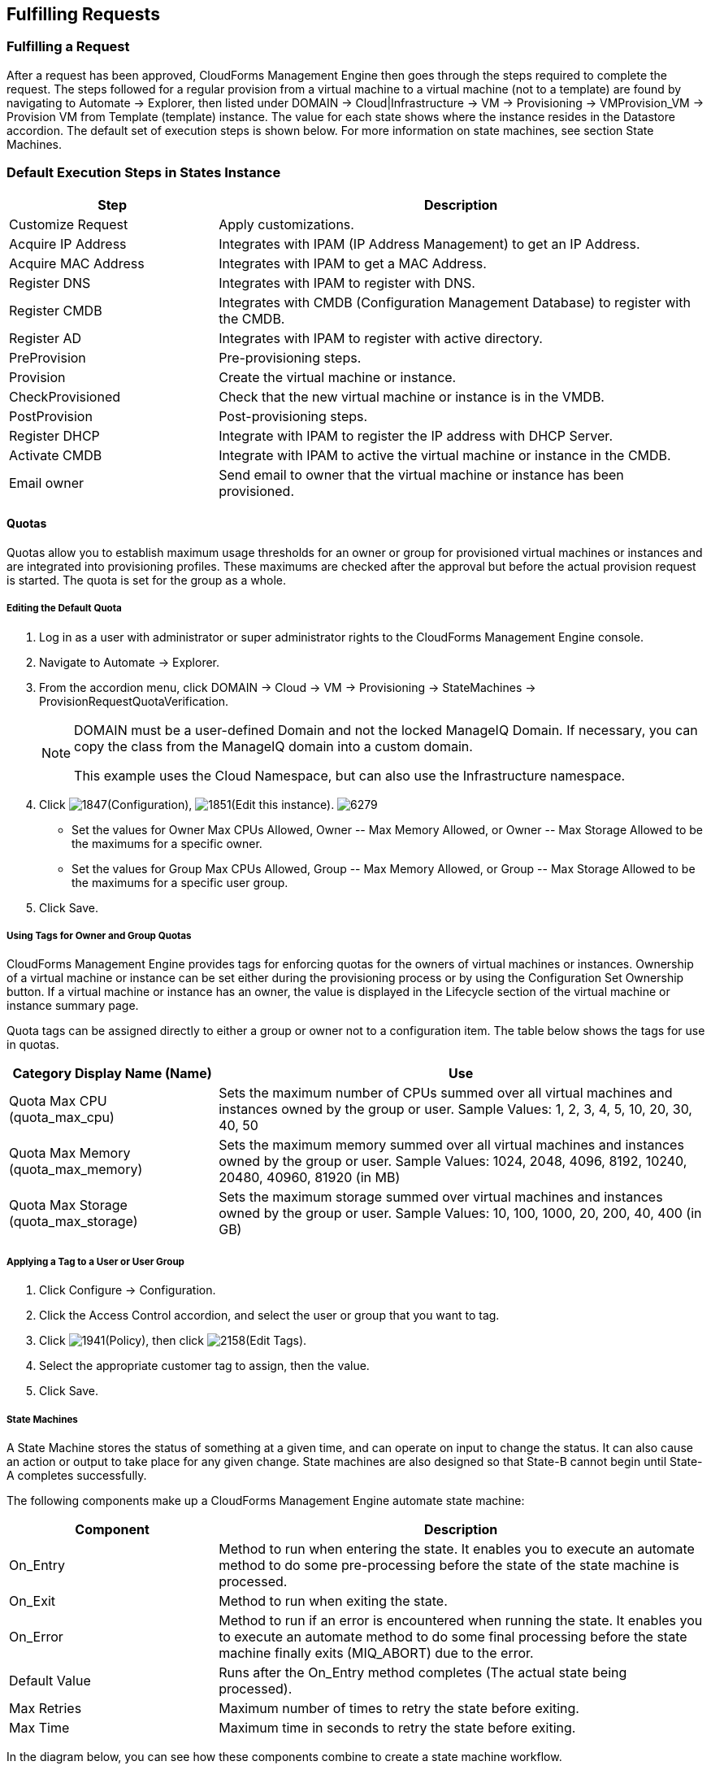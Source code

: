[[fulfilling-requests]]
== Fulfilling Requests

=== Fulfilling a Request

After a request has been approved, CloudForms Management Engine then goes through the steps required to complete the request. The steps followed for a regular provision from a virtual machine to a virtual machine (not to a template) are found by navigating to +Automate → Explorer+, then listed under +DOMAIN → Cloud|Infrastructure → VM → Provisioning → VMProvision_VM → Provision VM from Template (template) instance+. The value for each state shows where the instance resides in the +Datastore+ accordion. The default set of execution steps is shown below. For more information on state machines, see section State Machines.
           
=== Default Execution Steps in States Instance
	
[width="100%",cols="30%,70%",options="header",]
|=======================================================================
|Step|Description
|Customize Request|Apply customizations.
|Acquire IP Address|Integrates with IPAM (IP Address Management) to get an IP Address.
|Acquire MAC Address|Integrates with IPAM to get a MAC Address.
|Register DNS|Integrates with IPAM to register with DNS.
|Register CMDB|Integrates with CMDB (Configuration Management Database) to register with the CMDB.
|Register AD|Integrates with IPAM to register with active directory.
|PreProvision|Pre-provisioning steps.
|Provision|Create the virtual machine or instance.
|CheckProvisioned|Check that the new virtual machine or instance is in the VMDB.
|PostProvision|Post-provisioning steps.
|Register DHCP|Integrate with IPAM to register the IP address with DHCP Server.
|Activate CMDB|Integrate with IPAM to active the virtual machine or instance in the CMDB.
|Email owner|Send email to owner that the virtual machine or instance has been provisioned.
|=======================================================================
        
==== Quotas

Quotas allow you to establish maximum usage thresholds for an owner or group for provisioned virtual machines or instances and are integrated into provisioning profiles. These maximums are checked after the approval but before the actual provision request is started. The quota is set for the group as a whole.

===== Editing the Default Quota

. Log in as a user with administrator or super administrator rights to the CloudForms Management Engine console.
. Navigate to +Automate → Explorer+.
. From the accordion menu, click +DOMAIN → Cloud → VM → Provisioning → StateMachines → ProvisionRequestQuotaVerification+.
+
[NOTE]
======
+DOMAIN+ must be a user-defined Domain and not the locked ManageIQ Domain. If necessary, you can copy the class from the ManageIQ domain into a custom domain.

This example uses the +Cloud+ Namespace, but can also use the +Infrastructure+ namespace.
====== 
+
. Click image:1847.png[]+(Configuration)+, image:1851.png[]+(Edit this instance)+.
image:6279.png[]
+
* Set the values for +Owner Max CPUs Allowed+, +Owner -- Max Memory Allowed+, or +Owner -- Max Storage Allowed+ to be the maximums for a specific owner.
* Set the values for +Group Max CPUs Allowed+, +Group -- Max Memory Allowed+, or +Group -- Max Storage Allowed+ to be the maximums for a specific user group.
+
. Click +Save+.
                
===== Using Tags for Owner and Group Quotas

CloudForms Management Engine provides tags for enforcing quotas for the owners of virtual machines or instances. Ownership of a virtual machine or instance can be set either during the provisioning process or by using the +Configuration Set Ownership+ button. If a virtual machine or instance has an owner, the value is displayed in the +Lifecycle+ section of the virtual machine or instance summary page.

Quota tags can be assigned directly to +either+ a group or owner +not+ to a configuration item. The table below shows the tags for use in quotas.

[width="100%",cols="30%,70%",options="header",]
|=======================================================================
|Category Display Name (Name)|Use
|Quota Max CPU (quota_max_cpu)|Sets the maximum number of CPUs summed over all virtual machines and instances owned by the group or user. Sample Values: 1, 2, 3, 4, 5, 10, 20, 30, 40, 50
|Quota Max Memory (quota_max_memory)|Sets the maximum memory summed over all virtual machines and instances owned by the group or user. Sample Values: 1024, 2048, 4096, 8192, 10240, 20480, 40960, 81920 (in MB)
|Quota Max Storage (quota_max_storage)|Sets the maximum storage summed over virtual machines and instances owned by the group or user. Sample Values: 10, 100, 1000, 20, 200, 40, 400 (in GB)
|=======================================================================
                
===== Applying a Tag to a User or User Group

. Click +Configure → Configuration+.
. Click the +Access Control+ accordion, and select the user or group that you want to tag.
. Click image:1941.png[]+(Policy)+, then click image:2158.png[]+(Edit Tags)+.
. Select the appropriate customer tag to assign, then the value.
. Click +Save+.

===== State Machines

A +State Machine+ stores the status of something at a given time, and can operate on input to change the status. It can also cause an action or output to take place for any given change. State machines are also designed so that State-B cannot begin until State-A completes successfully.

The following components make up a CloudForms Management Engine automate state machine:

[width="100%",cols="30%,70%",options="header",]
|=======================================================================
|Component|Description
|On_Entry|Method to run when entering the state. It enables you to execute an automate method to do some pre-processing before the state of the state machine is processed.
|On_Exit|Method to run when exiting the state.
|On_Error|Method to run if an error is encountered when running the state. It enables you to execute an automate method to do some final processing before the state machine finally exits (MIQ_ABORT) due to the error.
|Default Value|Runs after the On_Entry method completes (The actual state being processed).
|Max Retries|Maximum number of times to retry the state before exiting.
|Max Time|Maximum time in seconds to retry the state before exiting.
|=======================================================================

In the diagram below, you can see how these components combine to create a state machine workflow.

Note that the retry logic, On_Entry and On_Error are distinct cases in the program flow.
image:2353.png[]

*Code snippet demonstrating the state machine retry logic:*

------
# Get current provisioning status
task = $evm.root['service_template_provision_task']
task_status = task['status']
result = task.status

Then check the result to see how it should proceed:

case result
when 'error'
  $evm.root['ae_result'] = 'error'
.....
when 'retry'
  $evm.root['ae_result'] = 'retry'
  $evm.root['ae_retry_interval'] = '1.minute'
when 'ok'
  $evm.root['ae_result'] = 'ok'
end

When the result is "retry", it sets: 
  $evm.root['ae_result'] = 'retry'
  $evm.root['ae_retry_interval'] = '1.minute'
------

The following image shows a simple state machine pertaining to approving a provision request. This instance can be found in +Datastore → ManageIQ → Infrastructure → VM → Provisioning → StateMachines → ProvisioningRequestApproval → Default+.
image:2354.png[]


. The attribute +max_vms+ has a value of 1. State machine processing can use the attributes of the state machine instance to make logic decisions. In this case, the +validate_request+ method, which is processed during the +On_Entry+ portion of the +ValidateRequest+ state, evaluates the +max_vms+ attribute. If the number of virtual machines requested is less than the +max_vms+ value, the request can be auto-approved. See the +validate_request+ method for more details.
. +ValidateRequest+ is the first state to be executed.
. +ApproveRequest+ is the next state to be executed.

[NOTE]
======
Grayed out items reflect values that are set in the class schema. These values can be overwritten on a per instance basis.
======
  
===== Customizing Provisioning States

The steps followed when provisioning a virtual machine or cloud instance are completed based on instances from the +DOMAIN → Cloud|Infrastructure → VM → Provisioning → StateMachines → VMProvision_VM+ class. Depending on your environment you can remove, change, or add steps to the provisioning process. For example, if you are not integrating with IPAM or a CMDB, then you can remove those execution steps. 
image:6281.png[]  
                
===== Editing the Default State Instance

. Navigate to +Automate → Explorer+.
. From the accordion menu, click +DOMAIN → Cloud → VM → Provisioning → StateMachines → VMProvision_VM+.
+
[NOTE]
======
+DOMAIN+ must be a user-defined Domain and not the locked ManageIQ Domain. If necessary, you can copy the class from the ManageIQ domain into a custom domain.

This example uses the +Cloud+ Namespace, but can also use the +Infrastructure+ namespace.
======
+
. Click image:1847.png[](+Configuration+), then image:1851.png[](+Edit this instance+).
image:6281.png[]
. For each step that you want to remove, clear the entries in the +Value+, +On Entry+, +On Exit+, and +On Error+ columns.
. Click +Save+.                
                
===== Viewing the Status of a Provisioning Request

After a request has been approved, the various stages of fulfillment are executed. You can see the progress of the provisioning process by viewing its status.

. Navigate to +Services → Requests+. The list of requests is shown.
. Click on a specific request for more information. Once the provisioning begins, if the request was supposed to create more than one virtual machine or instance, a field will appear called +Provisioned VMs+. Click on the number that appears next to it for information on each of the individual provisions.
                
===== Viewing a Provisioned Virtual Machine or Instance

When a virtual machine or instance is created as a result of a provisioning request, its summary screen will show when it was provisioned in the +Lifecycle+ area of the respective summary.

. From +Services → Workloads+, click the virtual machine or instance that you want to view.
image:2356.png[]

===== Viewing a Virtual Machine or Instance Summary

From +Services → Workloads+, click the virtual machine or instance that you want to view.

 
